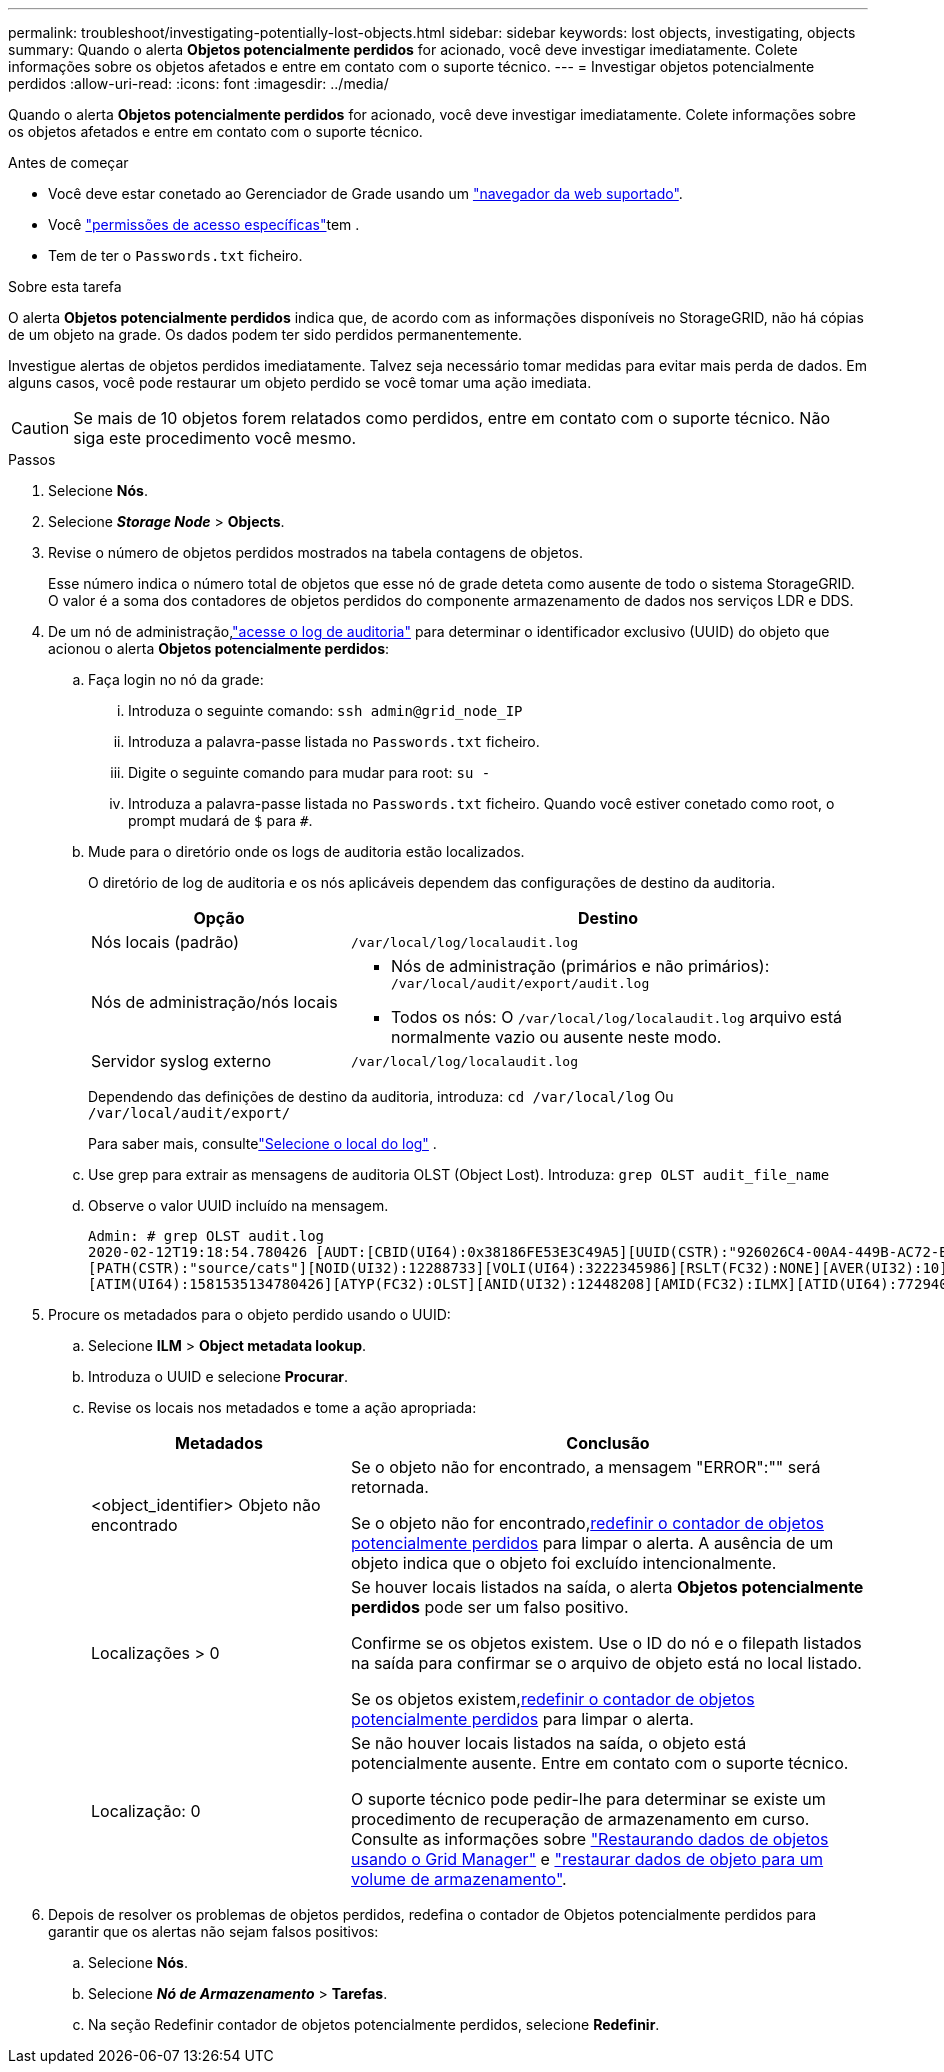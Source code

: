 ---
permalink: troubleshoot/investigating-potentially-lost-objects.html 
sidebar: sidebar 
keywords: lost objects, investigating, objects 
summary: Quando o alerta *Objetos potencialmente perdidos* for acionado, você deve investigar imediatamente.  Colete informações sobre os objetos afetados e entre em contato com o suporte técnico. 
---
= Investigar objetos potencialmente perdidos
:allow-uri-read: 
:icons: font
:imagesdir: ../media/


[role="lead"]
Quando o alerta *Objetos potencialmente perdidos* for acionado, você deve investigar imediatamente.  Colete informações sobre os objetos afetados e entre em contato com o suporte técnico.

.Antes de começar
* Você deve estar conetado ao Gerenciador de Grade usando um link:../admin/web-browser-requirements.html["navegador da web suportado"].
* Você link:../admin/admin-group-permissions.html["permissões de acesso específicas"]tem .
* Tem de ter o `Passwords.txt` ficheiro.


.Sobre esta tarefa
O alerta *Objetos potencialmente perdidos* indica que, de acordo com as informações disponíveis no StorageGRID, não há cópias de um objeto na grade.  Os dados podem ter sido perdidos permanentemente.

Investigue alertas de objetos perdidos imediatamente. Talvez seja necessário tomar medidas para evitar mais perda de dados. Em alguns casos, você pode restaurar um objeto perdido se você tomar uma ação imediata.


CAUTION: Se mais de 10 objetos forem relatados como perdidos, entre em contato com o suporte técnico.  Não siga este procedimento você mesmo.

.Passos
. Selecione *Nós*.
. Selecione *_Storage Node_* > *Objects*.
. Revise o número de objetos perdidos mostrados na tabela contagens de objetos.
+
Esse número indica o número total de objetos que esse nó de grade deteta como ausente de todo o sistema StorageGRID. O valor é a soma dos contadores de objetos perdidos do componente armazenamento de dados nos serviços LDR e DDS.

. De um nó de administração,link:../audit/accessing-audit-log-file.html["acesse o log de auditoria"] para determinar o identificador exclusivo (UUID) do objeto que acionou o alerta *Objetos potencialmente perdidos*:
+
.. Faça login no nó da grade:
+
... Introduza o seguinte comando: `ssh admin@grid_node_IP`
... Introduza a palavra-passe listada no `Passwords.txt` ficheiro.
... Digite o seguinte comando para mudar para root: `su -`
... Introduza a palavra-passe listada no `Passwords.txt` ficheiro. Quando você estiver conetado como root, o prompt mudará de `$` para `#`.


.. Mude para o diretório onde os logs de auditoria estão localizados.
+
--
O diretório de log de auditoria e os nós aplicáveis dependem das configurações de destino da auditoria.

[cols="1a,2a"]
|===
| Opção | Destino 


 a| 
Nós locais (padrão)
 a| 
`/var/local/log/localaudit.log`



 a| 
Nós de administração/nós locais
 a| 
*** Nós de administração (primários e não primários): `/var/local/audit/export/audit.log`
*** Todos os nós: O `/var/local/log/localaudit.log` arquivo está normalmente vazio ou ausente neste modo.




 a| 
Servidor syslog externo
 a| 
`/var/local/log/localaudit.log`

|===
Dependendo das definições de destino da auditoria, introduza: `cd /var/local/log` Ou `/var/local/audit/export/`

Para saber mais, consultelink:../monitor/configure-log-management.html#select-log-location["Selecione o local do log"] .

--
.. Use grep para extrair as mensagens de auditoria OLST (Object Lost). Introduza: `grep OLST audit_file_name`
.. Observe o valor UUID incluído na mensagem.
+
[listing]
----
Admin: # grep OLST audit.log
2020-02-12T19:18:54.780426 [AUDT:[CBID(UI64):0x38186FE53E3C49A5][UUID(CSTR):"926026C4-00A4-449B-AC72-BCCA72DD1311"]
[PATH(CSTR):"source/cats"][NOID(UI32):12288733][VOLI(UI64):3222345986][RSLT(FC32):NONE][AVER(UI32):10]
[ATIM(UI64):1581535134780426][ATYP(FC32):OLST][ANID(UI32):12448208][AMID(FC32):ILMX][ATID(UI64):7729403978647354233]]
----


. Procure os metadados para o objeto perdido usando o UUID:
+
.. Selecione *ILM* > *Object metadata lookup*.
.. Introduza o UUID e selecione *Procurar*.
.. Revise os locais nos metadados e tome a ação apropriada:
+
[cols="2a,4a"]
|===
| Metadados | Conclusão 


 a| 
<object_identifier> Objeto não encontrado
 a| 
Se o objeto não for encontrado, a mensagem "ERROR":"" será retornada.

Se o objeto não for encontrado,<<reset-lost-obj-count,redefinir o contador de objetos potencialmente perdidos>> para limpar o alerta.  A ausência de um objeto indica que o objeto foi excluído intencionalmente.



 a| 
Localizações > 0
 a| 
Se houver locais listados na saída, o alerta *Objetos potencialmente perdidos* pode ser um falso positivo.

Confirme se os objetos existem. Use o ID do nó e o filepath listados na saída para confirmar se o arquivo de objeto está no local listado.

Se os objetos existem,<<reset-lost-obj-count,redefinir o contador de objetos potencialmente perdidos>> para limpar o alerta.



 a| 
Localização: 0
 a| 
Se não houver locais listados na saída, o objeto está potencialmente ausente.  Entre em contato com o suporte técnico.

O suporte técnico pode pedir-lhe para determinar se existe um procedimento de recuperação de armazenamento em curso. Consulte as informações sobre link:../maintain/restoring-volume.html["Restaurando dados de objetos usando o Grid Manager"] e link:../maintain/restoring-object-data-to-storage-volume.html["restaurar dados de objeto para um volume de armazenamento"].

|===


. [[reset-lost-obj-count]]Depois de resolver os problemas de objetos perdidos, redefina o contador de Objetos potencialmente perdidos para garantir que os alertas não sejam falsos positivos:
+
.. Selecione *Nós*.
.. Selecione *_Nó de Armazenamento_* > *Tarefas*.
.. Na seção Redefinir contador de objetos potencialmente perdidos, selecione *Redefinir*.



